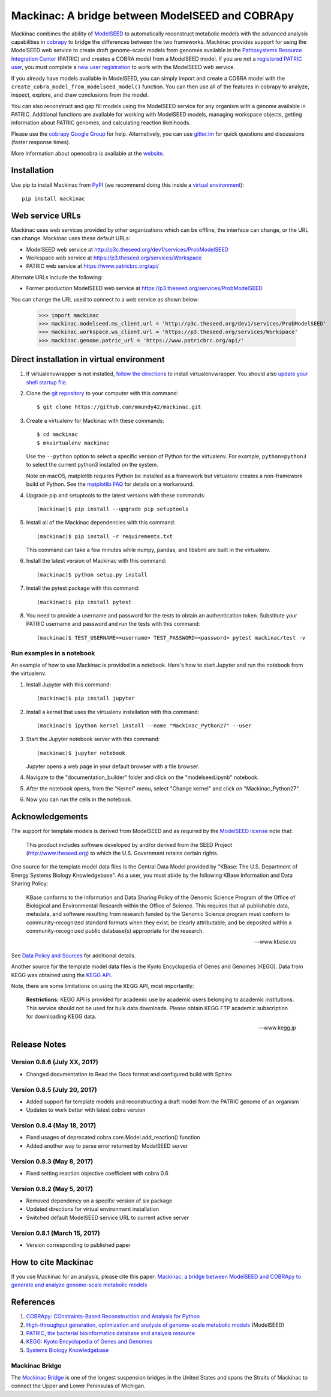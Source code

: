 Mackinac: A bridge between ModelSEED and COBRApy
================================================

Mackinac combines the ability of `ModelSEED <http://modelseed.org>`_ to automatically
reconstruct metabolic models with the advanced analysis capabilities in
`cobrapy <https://github.com/opencobra/cobrapy>`_ to bridge the differences between
the two frameworks. Mackinac provides support for using the ModelSEED
web service to create draft genome-scale models from genomes available in the
`Pathosystems Resource Integration Center <https://www.patricbrc.org/portal/portal/patric/Home>`_
(PATRIC) and creates a COBRA model from a ModelSEED model. If you are not a
`registered PATRIC user <http://enews.patricbrc.org/faqs/workspace-faqs/registration-faqs/>`_,
you must complete a `new user registration <https://user.patricbrc.org/register/>`_
to work with the ModelSEED web service.
 
If you already have models available in ModelSEED, you can simply import and
create a COBRA model with the ``create_cobra_model_from_modelseed_model()``
function. You can then use all of the features in cobrapy to analyze,
inspect, explore, and draw conclusions from the model.

You can also reconstruct and gap fill models using the ModelSEED
service for any organism with a genome available in PATRIC. Additional functions
are available for working with ModelSEED models, managing workspace objects,
getting information about PATRIC genomes, and calculating reaction likelihoods.

Please use the `cobrapy Google
Group <http://groups.google.com/group/cobra-pie>`_ for help.
Alternatively, you can use
`gitter.im <https://gitter.im/opencobra/cobrapy>`_ for quick questions
and discussions (faster response times).

More information about opencobra is available at the
`website <http://opencobra.github.io/>`_.

Installation
------------

Use pip to install Mackinac from
`PyPI <https://pypi.python.org/pypi/mackinac>`_ (we recommend doing this
inside a `virtual environment
<http://docs.python-guide.org/en/latest/dev/virtualenvs/>`_)::

    pip install mackinac

Web service URLs
----------------

Mackinac uses web services provided by other organizations which can be offline,
the interface can change, or the URL can change. Mackinac uses these default URLs:

* ModelSEED web service at http://p3c.theseed.org/dev1/services/ProbModelSEED
* Workspace web service at https://p3.theseed.org/services/Workspace
* PATRIC web service at https://www.patricbrc.org/api/

Alternate URLs include the following:

* Former production ModelSEED web service at https://p3.theseed.org/services/ProbModelSEED

You can change the URL used to connect to a web service as shown below:

    >>> import mackinac
    >>> mackinac.modelseed.ms_client.url = 'http://p3c.theseed.org/dev1/services/ProbModelSEED'
    >>> mackinac.workspace.ws_client.url = 'https://p3.theseed.org/services/Workspace'
    >>> mackinac.genome.patric_url = 'https://www.patricbrc.org/api/'

Direct installation in virtual environment
------------------------------------------

1. If virtualenvwrapper is not installed, `follow the directions <https://virtualenvwrapper.readthedocs.io/en/stable/>`__
   to install virtualenvwrapper. You should also `update your shell startup file
   <http://virtualenvwrapper.readthedocs.io/en/stable/install.html#shell-startup-file>`_.

2. Clone the `git repository <https://github.com/mmundy42/mackinac>`_ to your
   computer with this command::

    $ git clone https://github.com/mmundy42/mackinac.git

3. Create a virtualenv for Mackinac with these commands::

    $ cd mackinac
    $ mkvirtualenv mackinac

   Use the ``--python`` option to select a specific version of Python for the
   virtualenv. For example, ``python=python3`` to select the current python3
   installed on the system.

   Note on macOS, matplotlib requires Python be installed as a framework but
   virtualenv creates a non-framework build of Python. See the
   `matplotlib FAQ <http://matplotlib.org/1.5.3/faq/virtualenv_faq.html>`__
   for details on a workaround.

4. Upgrade pip and setuptools to the latest versions with these commands::

    (mackinac)$ pip install --upgrade pip setuptools

5. Install all of the Mackinac dependencies with this command::

    (mackinac)$ pip install -r requirements.txt

   This command can take a few minutes while numpy, pandas, and libsbml are
   built in the virtualenv.

6. Install the latest version of Mackinac with this command::

    (mackinac)$ python setup.py install

7. Install the pytest package with this command::

    (mackinac)$ pip install pytest

8. You need to provide a username and password for the tests to obtain an
   authentication token. Substitute your PATRIC username and password and run
   the tests with this command::

    (mackinac)$ TEST_USERNAME=<username> TEST_PASSWORD=<password> pytest mackinac/test -v

Run examples in a notebook
^^^^^^^^^^^^^^^^^^^^^^^^^^

An example of how to use Mackinac is provided in a notebook. Here's how to start Jupyter and run
the notebook from the virtualenv.

1. Install Jupyter with this command::

    (mackinac)$ pip install jupyter

2. Install a kernel that uses the virtualenv installation with this command::

    (mackinac)$ ipython kernel install --name "Mackinac_Python27" --user

3. Start the Jupyter notebook server with this command::

    (mackinac)$ jupyter notebook

   Jupyter opens a web page in your default browser with a file browser.

4. Navigate to the "documentation_builder" folder and click on the "modelseed.ipynb"
   notebook.

5. After the notebook opens, from the "Kernel" menu, select "Change kernel" and
   click on "Mackinac_Python27".

6. Now you can run the cells in the notebook.

Acknowledgements
----------------

The support for template models is derived from ModelSEED and as required by the
`ModelSEED license <https://github.com/ModelSEED/ProbModelSEED/blob/master/LICENSE.md>`_
note that:

   This product includes software developed by and/or derived from the SEED Project
   (http://www.theseed.org) to which the U.S. Government retains certain rights.

One source for the template model data files is the Central Data Model provided by
"KBase: The U.S. Department of Energy Systems Biology Knowledgebase". As a user,
you must abide by the following KBase Information and Data Sharing Policy:

   KBase conforms to the Information and Data Sharing Policy of the Genomic Science
   Program of the Office of Biological and Environmental Research within the Office
   of Science. This requires that all publishable data, metadata, and software
   resulting from research funded by the Genomic Science program must conform to
   community-recognized standard formats when they exist; be clearly attributable;
   and be deposited within a community-recognized public database(s) appropriate
   for the research.

   -- www.kbase.us

See `Data Policy and Sources <http://kbase.us/data-policy-and-sources/>`_ for
additional details.

Another source for the template model data files is the Kyoto Encyclopedia of Genes
and Genomes (KEGG). Data from KEGG was obtained using the
`KEGG API <http://www.kegg.jp/kegg/rest/>`_.

Note, there are some limitations on using the KEGG API, most importantly:

    **Restrictions:** KEGG API is provided for academic use by academic users
    belonging to academic institutions. This service should not be used for bulk
    data downloads. Please obtain KEGG FTP academic subscription for downloading
    KEGG data.

    -- www.kegg.jp

Release Notes
-------------

Version 0.8.6 (July XX, 2017)
^^^^^^^^^^^^^^^^^^^^^^^^^^^^^

* Changed documentation to Read the Docs format and configured build with Sphinx

Version 0.8.5 (July 20, 2017)
^^^^^^^^^^^^^^^^^^^^^^^^^^^^^

* Added support for template models and reconstructing a draft model from the PATRIC
  genome of an organism
* Updates to work better with latest cobra version

Version 0.8.4 (May 18, 2017)
^^^^^^^^^^^^^^^^^^^^^^^^^^^^

* Fixed usages of deprecated cobra.core.Model.add_reaction() function
* Added another way to parse error returned by ModelSEED server

Version 0.8.3 (May 8, 2017)
^^^^^^^^^^^^^^^^^^^^^^^^^^^

* Fixed setting reaction objective coefficient with cobra 0.6

Version 0.8.2 (May 5, 2017)
^^^^^^^^^^^^^^^^^^^^^^^^^^^

* Removed dependency on a specific version of six package
* Updated directions for virtual environment installation
* Switched default ModelSEED service URL to current active server

Version 0.8.1 (March 15, 2017)
^^^^^^^^^^^^^^^^^^^^^^^^^^^^^^

* Version corresponding to published paper

How to cite Mackinac
--------------------

If you use Mackinac for an analysis, please cite this paper:
`Mackinac: a bridge between ModelSEED and COBRApy to generate and analyze genome-scale
metabolic models <https://dx.doi.org/doi:10.1093/bioinformatics/btx185>`_

References
----------

1. `COBRApy: COnstraints-Based Reconstruction and Analysis for Python <http://dx.doi.org/doi:10.1186/1752-0509-7-74>`_
2. `High-throughput generation, optimization and analysis of genome-scale metabolic models <http://dx.doi.org/doi:10.1038/nbt.1672>`_ (ModelSEED)
3. `PATRIC, the bacterial bioinformatics database and analysis resource <http://dx.doi.org/doi:10.1093/nar/gkt1099>`_
4. `KEGG: Kyoto Encyclopedia of Genes and Genomes <http://www.kegg.jp>`_
5. `Systems Biology Knowledgebase <http://kbase.us>`_


Mackinac Bridge
^^^^^^^^^^^^^^^

The `Mackinac Bridge <http://www.mackinacbridge.org>`_ is one of the longest
suspension bridges in the United States and spans the Straits of Mackinac to
connect the Upper and Lower Peninsulas of Michigan.
